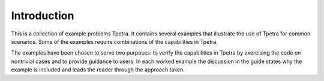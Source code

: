 Introduction
============

This is a collection of example problems Tpetra.  It contains several examples that illustrate the use of Tpetra for common scenarios. Some of the examples require combinations of the capabilities in Tpetra.

The examples have been chosen to serve two purposes: to verify the capabilities in Tpetra by exercising the code on nontrivial cases and to provide guidance to users. In each worked example the discussion in the guide states why the example is included and leads the reader through the approach taken.
